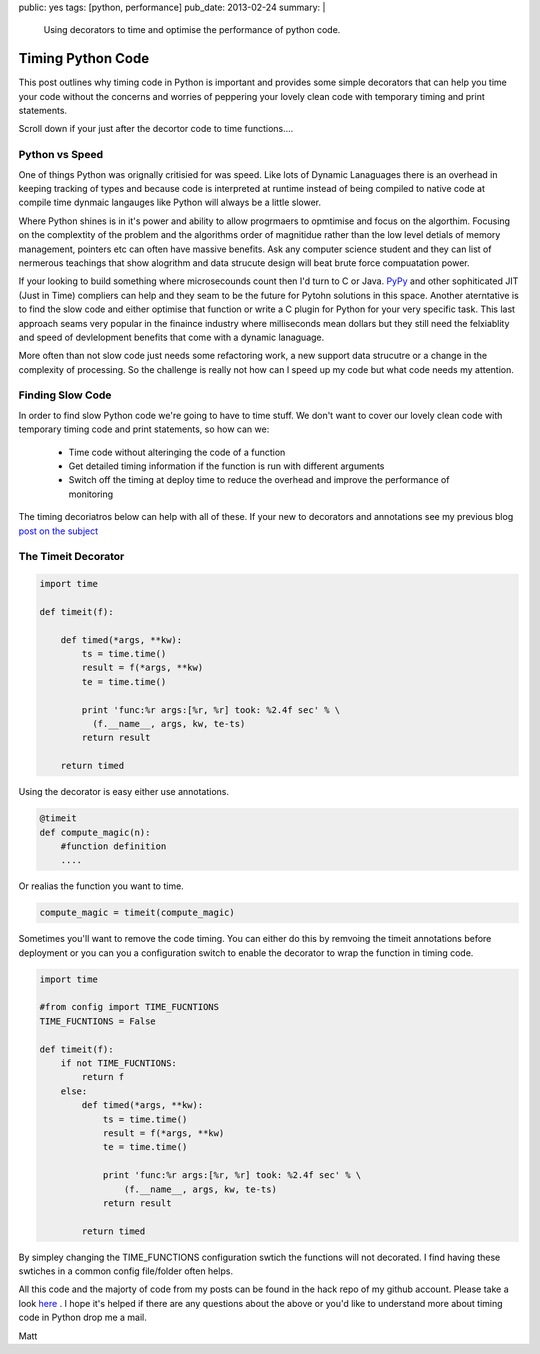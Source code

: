 public: yes
tags: [python, performance]
pub_date: 2013-02-24
summary: |
  Using decorators to time and optimise the performance of python code.

Timing Python Code
==================

This post outlines why timing code in Python is important and provides some simple decorators that can help you time your code without the concerns and worries of peppering your lovely clean code with temporary timing and print statements.

Scroll down if your just after the decortor code to time functions....

Python vs Speed
---------------

One of things Python was orignally critisied for was speed. Like lots of Dynamic Lanaguages there is an overhead in keeping tracking of types and because code is interpreted at runtime instead of being compiled to native code at compile time dynmaic langauges like Python will always be a little slower.

Where Python shines is in it's power and ability to allow progrmaers to opmtimise and focus on the algorthim. Focusing on the complextity of the problem and the algorithms order of magnitidue rather than the low level detials of memory management, pointers etc can often have massive benefits. Ask any computer science student and they can list of nermerous teachings that show alogrithm and data strucute design will beat brute force compuatation power.

If your looking to build something where microsecounds count then I'd turn to C or Java. `PyPy <http://pypy.org/>`_ and other sophiticated JIT (Just in Time) compliers can help and they seam to be the future for Pytohn solutions in this space. Another aterntative is to find the slow code and either optimise that function or write a C plugin for Python for your very specific task. This last approach seams very popular in the finaince industry where milliseconds mean dollars but they still need the felxiablity and speed of devlelopment benefits that come with a dynamic lanaguage.

More often than not slow code just needs some refactoring work, a new support data strucutre or a change in the complexity of processing. So the challenge is really not how can I speed up my code but what code needs my attention.

Finding Slow Code
-----------------

In order to find slow Python code we're going to have to time stuff. We don't want to cover our lovely clean code with temporary timing code and print statements, so how can we:

    - Time code without alteringing the code of a function
    - Get detailed timing information if the function is run with different arguments
    - Switch off the timing at deploy time to reduce the overhead and improve the performance of monitoring

The timing decoriatros below can help with all of these. If your new to decorators and annotations see my previous blog `post on the subject <http://blog.mattalcock.com/2013/1/5/decorates-and-annotations/>`_


The Timeit Decorator
--------------------

.. sourcecode:: python
    
    import time                                                

    def timeit(f):

        def timed(*args, **kw):
            ts = time.time()
            result = f(*args, **kw)
            te = time.time()

            print 'func:%r args:[%r, %r] took: %2.4f sec' % \
              (f.__name__, args, kw, te-ts)
            return result

        return timed


Using the decorator is easy either use annotations.

.. sourcecode:: python

    @timeit
    def compute_magic(n):
        #function definition
        ....


Or realias the function you want to time.

.. sourcecode:: python

    compute_magic = timeit(compute_magic)


Sometimes you'll want to remove the code timing. You can either do this by remvoing the timeit annotations before deployment or you can you a configuration switch to enable the decorator to wrap the function in timing code.

.. sourcecode:: python

    import time    

    #from config import TIME_FUCNTIONS
    TIME_FUCNTIONS = False                                            

    def timeit(f):
        if not TIME_FUCNTIONS: 
            return f
        else:
            def timed(*args, **kw):
                ts = time.time()
                result = f(*args, **kw)
                te = time.time()

                print 'func:%r args:[%r, %r] took: %2.4f sec' % \
                    (f.__name__, args, kw, te-ts)
                return result

            return timed

By simpley changing the TIME_FUNCTIONS configuration swtich the functions will not decorated. I find having these swtiches in a common config file/folder often helps.

All this code and the majorty of code from my posts can be found in the hack repo of my github account. Please take a look `here <https://github.com/mattalcock/hacks>`_ . I hope it's helped if there are any questions about the above or you'd like to understand more about timing code in Python drop me a mail.

Matt


